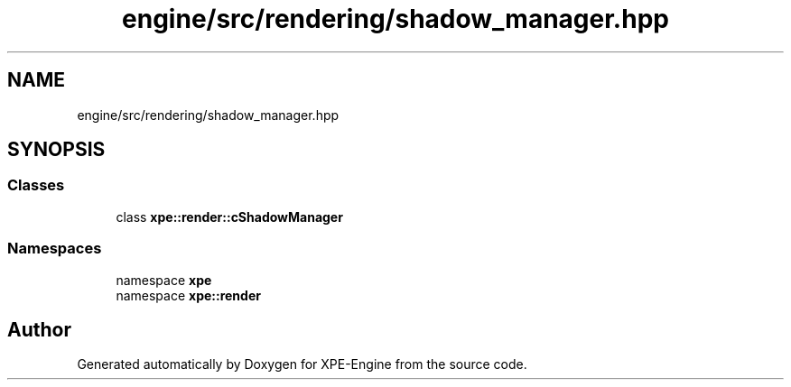 .TH "engine/src/rendering/shadow_manager.hpp" 3 "Version 0.1" "XPE-Engine" \" -*- nroff -*-
.ad l
.nh
.SH NAME
engine/src/rendering/shadow_manager.hpp
.SH SYNOPSIS
.br
.PP
.SS "Classes"

.in +1c
.ti -1c
.RI "class \fBxpe::render::cShadowManager\fP"
.br
.in -1c
.SS "Namespaces"

.in +1c
.ti -1c
.RI "namespace \fBxpe\fP"
.br
.ti -1c
.RI "namespace \fBxpe::render\fP"
.br
.in -1c
.SH "Author"
.PP 
Generated automatically by Doxygen for XPE-Engine from the source code\&.
